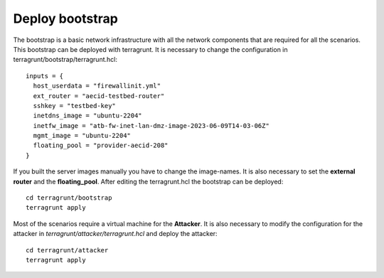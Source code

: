 .. _deploy_bootstrap:

================
Deploy bootstrap
================

.. image:: ../../images/AECID-Testbed-Bootstrap.png

The bootstrap is a basic network infrastructure with all the network components that are required for all the scenarios. This bootstrap can be deployed with terragrunt.
It is necessary to change the configuration in terragrunt/bootstrap/terragrunt.hcl:

::

    inputs = {
      host_userdata = "firewallinit.yml"
      ext_router = "aecid-testbed-router"
      sshkey = "testbed-key"
      inetdns_image = "ubuntu-2204"
      inetfw_image = "atb-fw-inet-lan-dmz-image-2023-06-09T14-03-06Z"
      mgmt_image = "ubuntu-2204"
      floating_pool = "provider-aecid-208"
    }

If you built the server images manually you have to change the image-names. It is also necessary to set the **external router** and the **floating_pool**. After editing
the terragrunt.hcl the bootstrap can be deployed:

::

    cd terragrunt/bootstrap
    terragrunt apply

Most of the scenarios require a virtual machine for the **Attacker**. It is also necessary to modify the configuration for the attacker in *terragrunt/attacker/terragrunt.hcl* and
deploy the attacker:

::

    cd terragrunt/attacker
    terragrunt apply

